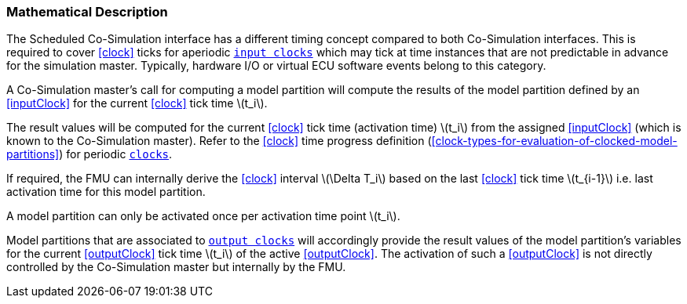 === Mathematical Description [[math-scheduled-co-simulation]]

The Scheduled Co-Simulation interface has a different timing concept compared to both Co-Simulation interfaces.
This is required to cover <<clock>> ticks for aperiodic <<inputClock,`input clocks`>> which may tick at time instances that are not predictable in advance for the simulation master.
Typically, hardware I/O or virtual ECU software events belong to this category.

A Co-Simulation master's call for computing a model partition will compute the results of the model partition defined by an <<inputClock>> for the current <<clock>> tick time latexmath:[t_i].

The result values will be computed for the current <<clock>> tick time (activation time) latexmath:[t_i] from the assigned <<inputClock>> (which is known to the Co-Simulation master).
Refer to the <<clock>> time progress definition (<<clock-types-for-evaluation-of-clocked-model-partitions>>) for periodic <<clock,`clocks`>>.

If required, the FMU can internally derive the <<clock>> interval latexmath:[\Delta T_i] based on the last <<clock>> tick time latexmath:[t_{i-1}] i.e. last activation time for this model partition.

A model partition can only be activated once per activation time point latexmath:[t_i].

Model partitions that are associated to <<outputClock,`output clocks`>> will accordingly provide the result values of the model partition's variables for the current <<outputClock>> tick time latexmath:[t_i] of the active <<outputClock>>.
The activation of such a <<outputClock>> is not directly controlled by the Co-Simulation master but internally by the FMU.
